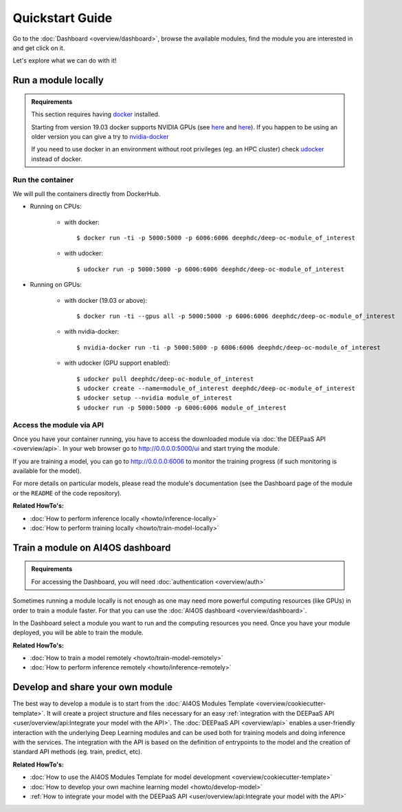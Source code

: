 .. highlight:: console

=================
Quickstart Guide
=================

Go to the :doc:`Dashboard <overview/dashboard>`, browse the available modules,
find the module you are interested in and get click on it.

Let's explore what we can do with it!


Run a module locally
--------------------

.. admonition:: Requirements

    This section requires having `docker <https://docs.docker.com/install/#supported-platforms>`__ installed.

    Starting from version 19.03 docker supports NVIDIA GPUs (see `here <https://docs.docker.com/engine/release-notes/>`__ and `here <https://github.com/moby/moby/pull/38828>`__).
    If you happen to be using an older version you can give a try to `nvidia-docker <https://github.com/nvidia/nvidia-docker/wiki/Installation-(version-2.0)>`__

    If you need to use docker in an environment without root privileges (eg. an HPC cluster)
    check `udocker <https://github.com/indigo-dc/udocker/releases>`__ instead of docker.

Run the container
^^^^^^^^^^^^^^^^^

We will pull the containers directly from DockerHub.

* Running on CPUs:

    * with docker::

        $ docker run -ti -p 5000:5000 -p 6006:6006 deephdc/deep-oc-module_of_interest

    * with udocker::

        $ udocker run -p 5000:5000 -p 6006:6006 deephdc/deep-oc-module_of_interest

* Running on GPUs:

    * with docker (19.03 or above)::

        $ docker run -ti --gpus all -p 5000:5000 -p 6006:6006 deephdc/deep-oc-module_of_interest

    * with nvidia-docker::

        $ nvidia-docker run -ti -p 5000:5000 -p 6006:6006 deephdc/deep-oc-module_of_interest

    * with udocker (GPU support enabled)::

        $ udocker pull deephdc/deep-oc-module_of_interest
        $ udocker create --name=module_of_interest deephdc/deep-oc-module_of_interest
        $ udocker setup --nvidia module_of_interest
        $ udocker run -p 5000:5000 -p 6006:6006 module_of_interest

Access the module via API
^^^^^^^^^^^^^^^^^^^^^^^^^

Once you have your container running, you have to access the downloaded module via :doc:`the DEEPaaS API <overview/api>`.
In your web browser go to http://0.0.0.0:5000/ui and start trying the module.

If you are training a model, you can go to http://0.0.0.0:6006 to monitor the training progress (if such monitoring is
available for the model).

For more details on particular models, please read the module's documentation
(see the Dashboard page of the module or the ``README`` of the code repository).

.. image:: ../_static/deepaas.png
   :width: 500 px

**Related HowTo's:**

* :doc:`How to perform inference locally <howto/inference-locally>`
* :doc:`How to perform training locally <howto/train-model-locally>`


Train a module on AI4OS dashboard
---------------------------------

.. admonition:: Requirements

    For accessing the Dashboard, you will need :doc:`authentication <overview/auth>`

Sometimes running a module locally is not enough as one may need more powerful computing resources (like GPUs) in order
to train a module faster. For that you can use the :doc:`AI4OS dashboard <overview/dashboard>`.

In the Dashboard select a module you want to run and the computing resources you need.
Once you have your module deployed, you will be able to train the module.

**Related HowTo's:**

* :doc:`How to train a model remotely <howto/train-model-remotely>`
* :doc:`How to perform inference remotely <howto/inference-remotely>`


Develop and share your own module
---------------------------------

The best way to develop a module is to start from the :doc:`AI4OS Modules Template <overview/cookiecutter-template>`.
It will create a project structure and files necessary for an easy :ref:`integration with the DEEPaaS
API <user/overview/api:Integrate your model with the API>`.
The :doc:`DEEPaaS API <overview/api>` enables a user-friendly interaction with the underlying Deep Learning modules
and can be used both for training models and doing inference with the services. The integration with the API is based
on the definition of entrypoints to the model and the creation of standard API methods (eg. train, predict, etc).

**Related HowTo's:**

* :doc:`How to use the AI4OS Modules Template for model development <overview/cookiecutter-template>`
* :doc:`How to develop your own machine learning model <howto/develop-model>`
* :ref:`How to integrate your model with the DEEPaaS API <user/overview/api:Integrate your model with the API>`
